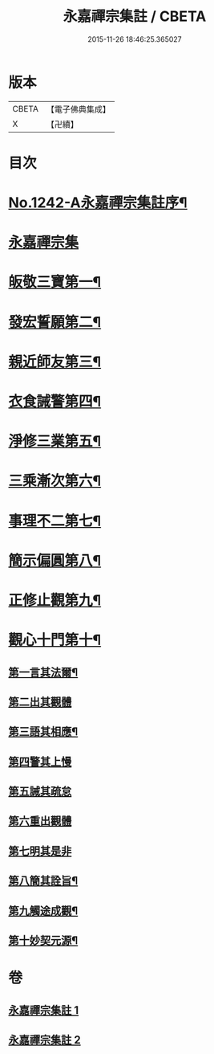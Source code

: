 #+TITLE: 永嘉禪宗集註 / CBETA
#+DATE: 2015-11-26 18:46:25.365027
* 版本
 |     CBETA|【電子佛典集成】|
 |         X|【卍續】    |

* 目次
* [[file:KR6q0134_001.txt::001-0281b1][No.1242-A永嘉禪宗集註序¶]]
* [[file:KR6q0134_001.txt::0282b6][永嘉禪宗集]]
* [[file:KR6q0134_001.txt::0283c15][皈敬三寶第一¶]]
* [[file:KR6q0134_001.txt::0284c14][發宏誓願第二¶]]
* [[file:KR6q0134_001.txt::0287c11][親近師友第三¶]]
* [[file:KR6q0134_001.txt::0289b24][衣食誡警第四¶]]
* [[file:KR6q0134_001.txt::0290a21][淨修三業第五¶]]
* [[file:KR6q0134_001.txt::0295a15][三乘漸次第六¶]]
* [[file:KR6q0134_002.txt::002-0300a4][事理不二第七¶]]
* [[file:KR6q0134_002.txt::0303c17][簡示偏圓第八¶]]
* [[file:KR6q0134_002.txt::0307a10][正修止觀第九¶]]
* [[file:KR6q0134_002.txt::0313c19][觀心十門第十¶]]
** [[file:KR6q0134_002.txt::0314a9][第一言其法爾¶]]
** [[file:KR6q0134_002.txt::0315a11][第二出其觀體]]
** [[file:KR6q0134_002.txt::0315a20][第三語其相應¶]]
** [[file:KR6q0134_002.txt::0315c13][第四警其上慢]]
** [[file:KR6q0134_002.txt::0315c17][第五誡其疏怠]]
** [[file:KR6q0134_002.txt::0315c23][第六重出觀體]]
** [[file:KR6q0134_002.txt::0316a6][第七明其是非]]
** [[file:KR6q0134_002.txt::0316b20][第八簡其詮旨¶]]
** [[file:KR6q0134_002.txt::0316c18][第九觸途成觀¶]]
** [[file:KR6q0134_002.txt::0317a13][第十妙契元源¶]]
* 卷
** [[file:KR6q0134_001.txt][永嘉禪宗集註 1]]
** [[file:KR6q0134_002.txt][永嘉禪宗集註 2]]
